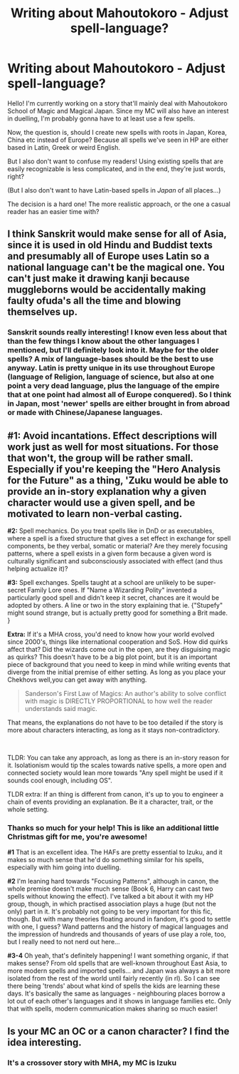 #+TITLE: Writing about Mahoutokoro - Adjust spell-language?

* Writing about Mahoutokoro - Adjust spell-language?
:PROPERTIES:
:Author: Knife211
:Score: 6
:DateUnix: 1608720602.0
:DateShort: 2020-Dec-23
:FlairText: Discussion
:END:
Hello! I'm currently working on a story that'll mainly deal with Mahoutokoro School of Magic and Magical Japan. Since my MC will also have an interest in duelling, I'm probably gonna have to at least use a few spells.

Now, the question is, should I create new spells with roots in Japan, Korea, China etc instead of Europe? Because all spells we've seen in HP are either based in Latin, Greek or weird English.

But I also don't want to confuse my readers! Using existing spells that are easily recognizable is less complicated, and in the end, they're just words, right?

(But I also don't want to have Latin-based spells in /Japan/ of all places...)

The decision is a hard one! The more realistic approach, or the one a casual reader has an easier time with?


** I think Sanskrit would make sense for all of Asia, since it is used in old Hindu and Buddist texts and presumably all of Europe uses Latin so a national language can't be the magical one. You can't just make it drawing kanji because muggleborns would be accidentally making faulty ofuda's all the time and blowing themselves up.
:PROPERTIES:
:Author: ChesPittoo
:Score: 6
:DateUnix: 1608721191.0
:DateShort: 2020-Dec-23
:END:

*** Sanskrit sounds really interesting! I know even less about that than the few things I know about the other languages I mentioned, but I'll definitely look into it. Maybe for the older spells? A mix of language-bases should be the best to use anyway. Latin is pretty unique in its use throughout Europe (language of Religion, language of science, but also at one point a very dead language, plus the language of the empire that at one point had almost all of Europe conquered). So I think in Japan, most 'newer' spells are either brought in from abroad or made with Chinese/Japanese languages.
:PROPERTIES:
:Author: Knife211
:Score: 2
:DateUnix: 1608723747.0
:DateShort: 2020-Dec-23
:END:


** *#1:* Avoid incantations. Effect descriptions will work just as well for most situations. For those that won't, the group will be rather small. Especially if you're keeping the "Hero Analysis for the Future" as a thing, 'Zuku would be able to provide an in-story explanation why a given character would use a given spell, and be motivated to learn non-verbal casting.

*#2:* Spell mechanics. Do you treat spells like in DnD or as executables, where a spell is a fixed structure that gives a set effect in exchange for spell components, be they verbal, somatic or material? Are they merely focusing patterns, where a spell exists in a given form because a given word is culturally significant and subconsciously associated with effect (and thus helping actualize it)?

*#3:* Spell exchanges. Spells taught at a school are unlikely to be super-secret Family Lore ones. If "Name a Wizarding Polity" invented a particularly good spell and didn't keep it secret, chances are it would be adopted by others. A line or two in the story explaining that ie. {"Stupefy" might sound strange, but is actually pretty good for something a Brit made. }

*Extra:* If it's a MHA cross, you'd need to know how your world evolved since 2000's, things like international cooperation and SoS. How did quirks affect that? Did the wizards come out in the open, are they disguising magic as quirks? This doesn't have to be a big plot point, but it is an important piece of background that you need to keep in mind while writing events that diverge from the initial premise of either setting. As long as you place your Chekhovs well,you can get away with anything.

#+begin_quote
  Sanderson's First Law of Magics: An author's ability to solve conflict with magic is DIRECTLY PROPORTIONAL to how well the reader understands said magic.
#+end_quote

That means, the explanations do not have to be too detailed if the story is more about characters interacting, as long as it stays non-contradictory.

​

TLDR: You can take any approach, as long as there is an in-story reason for it. Isolationism would tip the scales towards native spells, a more open and connected society would lean more towards "Any spell might be used if it sounds cool enough, including OS".

TLDR extra: If an thing is different from canon, it's up to you to engineer a chain of events providing an explanation. Be it a character, trait, or the whole setting.
:PROPERTIES:
:Author: PuzzleheadedPool1
:Score: 3
:DateUnix: 1608850588.0
:DateShort: 2020-Dec-25
:END:

*** Thanks so much for your help! This is like an additional little Christmas gift for me, you're awesome!

*#1* That is an excellent idea. The HAFs are pretty essential to Izuku, and it makes so much sense that he'd do something similar for his spells, especially with him going into duelling.

*#2* I'm leaning hard towards "Focusing Patterns", although in canon, the whole premise doesn't make much sense (Book 6, Harry can cast two spells without knowing the effect). I've talked a bit about it with my HP group, though, in which practised association plays a huge (but not the only) part in it. It's probably not going to be very important for this fic, though. But with many theories floating around in fandom, it's good to settle with one, I guess? Wand patterns and the history of magical languages and the impression of hundreds and thousands of years of use play a role, too, but I really need to not nerd out here...

*#3-4* Oh yeah, that's definitely happening! I want something organic, if that makes sense? From old spells that are well-known throughout East Asia, to more modern spells and imported spells... and Japan was always a bit more isolated from the rest of the world until fairly recently (in rl). So I can see there being 'trends' about what kind of spells the kids are learning these days. It's basically the same as languages - neighbouring places borrow a lot out of each other's languages and it shows in language families etc. Only that with spells, modern communication makes sharing so much easier!
:PROPERTIES:
:Author: Knife211
:Score: 3
:DateUnix: 1608893952.0
:DateShort: 2020-Dec-25
:END:


** Is your MC an OC or a canon character? I find the idea interesting.
:PROPERTIES:
:Author: Subject-Gain
:Score: 2
:DateUnix: 1608721946.0
:DateShort: 2020-Dec-23
:END:

*** It's a crossover story with MHA, my MC is Izuku
:PROPERTIES:
:Author: Knife211
:Score: 1
:DateUnix: 1608723243.0
:DateShort: 2020-Dec-23
:END:
